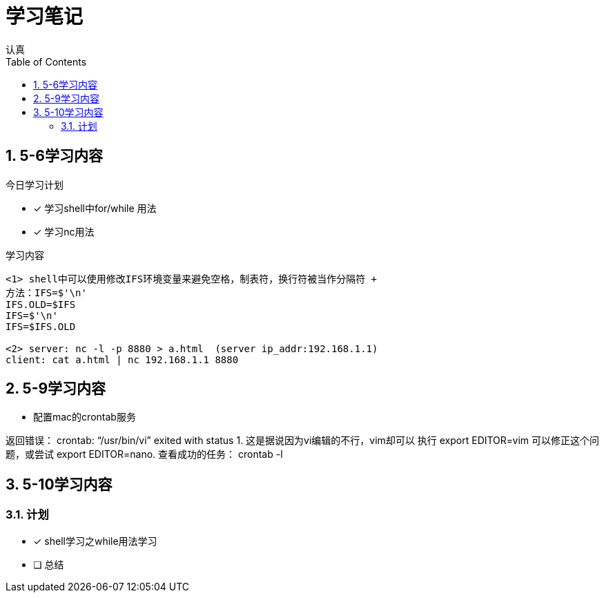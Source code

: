 = 学习笔记
认真
:toc:
:toclevels: 4
:toc-position: left
:source-highlighter: pygments
:icons: font
:sectnums:

== 5-6学习内容

.今日学习计划
****

- [*] 学习shell中for/while 用法
- [*] 学习nc用法


****

.学习内容
....

<1> shell中可以使用修改IFS环境变量来避免空格，制表符，换行符被当作分隔符 +
方法：IFS=$'\n'
IFS.OLD=$IFS
IFS=$'\n'
IFS=$IFS.OLD

<2> server: nc -l -p 8880 > a.html  (server ip_addr:192.168.1.1)
client: cat a.html | nc 192.168.1.1 8880
....

== 5-9学习内容

* 配置mac的crontab服务

****
返回错误： crontab: “/usr/bin/vi” exited with status 1.
这是据说因为vi编辑的不行，vim却可以
执行 export EDITOR=vim 可以修正这个问题，或尝试 export EDITOR=nano.
查看成功的任务： crontab -l

****
== 5-10学习内容

=== 计划

- [*] shell学习之while用法学习
- [ ] 总结

